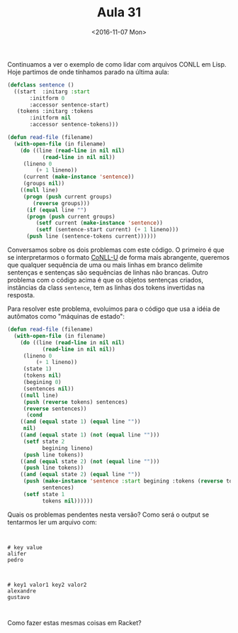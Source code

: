 #+Title: Aula 31
#+Date: <2016-11-07 Mon>

Continuamos a ver o exemplo de como lidar com arquivos CONLL em
Lisp. Hoje partimos de onde tínhamos parado na última aula:

#+BEGIN_SRC lisp
(defclass sentence ()
  ((start  :initarg :start
	   :initform 0
	   :accessor sentence-start)
   (tokens :initarg :tokens
	   :initform nil
	   :accessor sentence-tokens)))

(defun read-file (filename)
  (with-open-file (in filename)
    (do ((line (read-line in nil nil)
	       (read-line in nil nil))
	 (lineno 0
		 (+ 1 lineno))
	 (current (make-instance 'sentence))
	 (groups nil))
	((null line)
	 (progn (push current groups)
		(reverse groups)))
      (if (equal line "")
	  (progn (push current groups)
		 (setf current (make-instance 'sentence))
		 (setf (sentence-start current) (+ 1 lineno)))
	  (push line (sentence-tokens current))))))
#+END_SRC

Conversamos sobre os dois problemas com este código. O primeiro é que
se interpretarmos o formato [[http://universaldependencies.org/format.html][CoNLL-U]] de forma mais abrangente, queremos
que qualquer sequência de uma ou mais linhas em branco delimite
sentenças e sentenças são sequências de linhas não brancas. Outro
problema com o código acima é que os objetos sentenças criados,
instâncias da class =sentence=, tem as linhas dos tokens invertidas na
resposta.

Para resolver este problema, evoluimos para o código que usa a idéia
de autômatos como "máquinas de estado":

#+BEGIN_SRC lisp
(defun read-file (filename)
  (with-open-file (in filename)
    (do ((line (read-line in nil nil)
	       (read-line in nil nil))
	 (lineno 0
		 (+ 1 lineno))
	 (state 1)
	 (tokens nil)
	 (begining 0)
	 (sentences nil))
	((null line)
	 (push (reverse tokens) sentences)
	 (reverse sentences))
      (cond
	((and (equal state 1) (equal line ""))
	 nil)
	((and (equal state 1) (not (equal line "")))
	 (setf state 2
	       begining lineno)
	 (push line tokens))
	((and (equal state 2) (not (equal line "")))
	 (push line tokens))
	((and (equal state 2) (equal line ""))
	 (push (make-instance 'sentence :start begining :tokens (reverse tokens))
	       sentences)
	 (setf state 1
	       tokens nil))))))
#+END_SRC

Quais os problemas pendentes nesta versão? Como será o output se
tentarmos ler um arquivo com:

#+BEGIN_EXAMPLE


# key value
alifer
pedro



# key1 valor1 key2 valor2
alexandre
gustavo


#+END_EXAMPLE

Como fazer estas mesmas coisas em Racket? 
